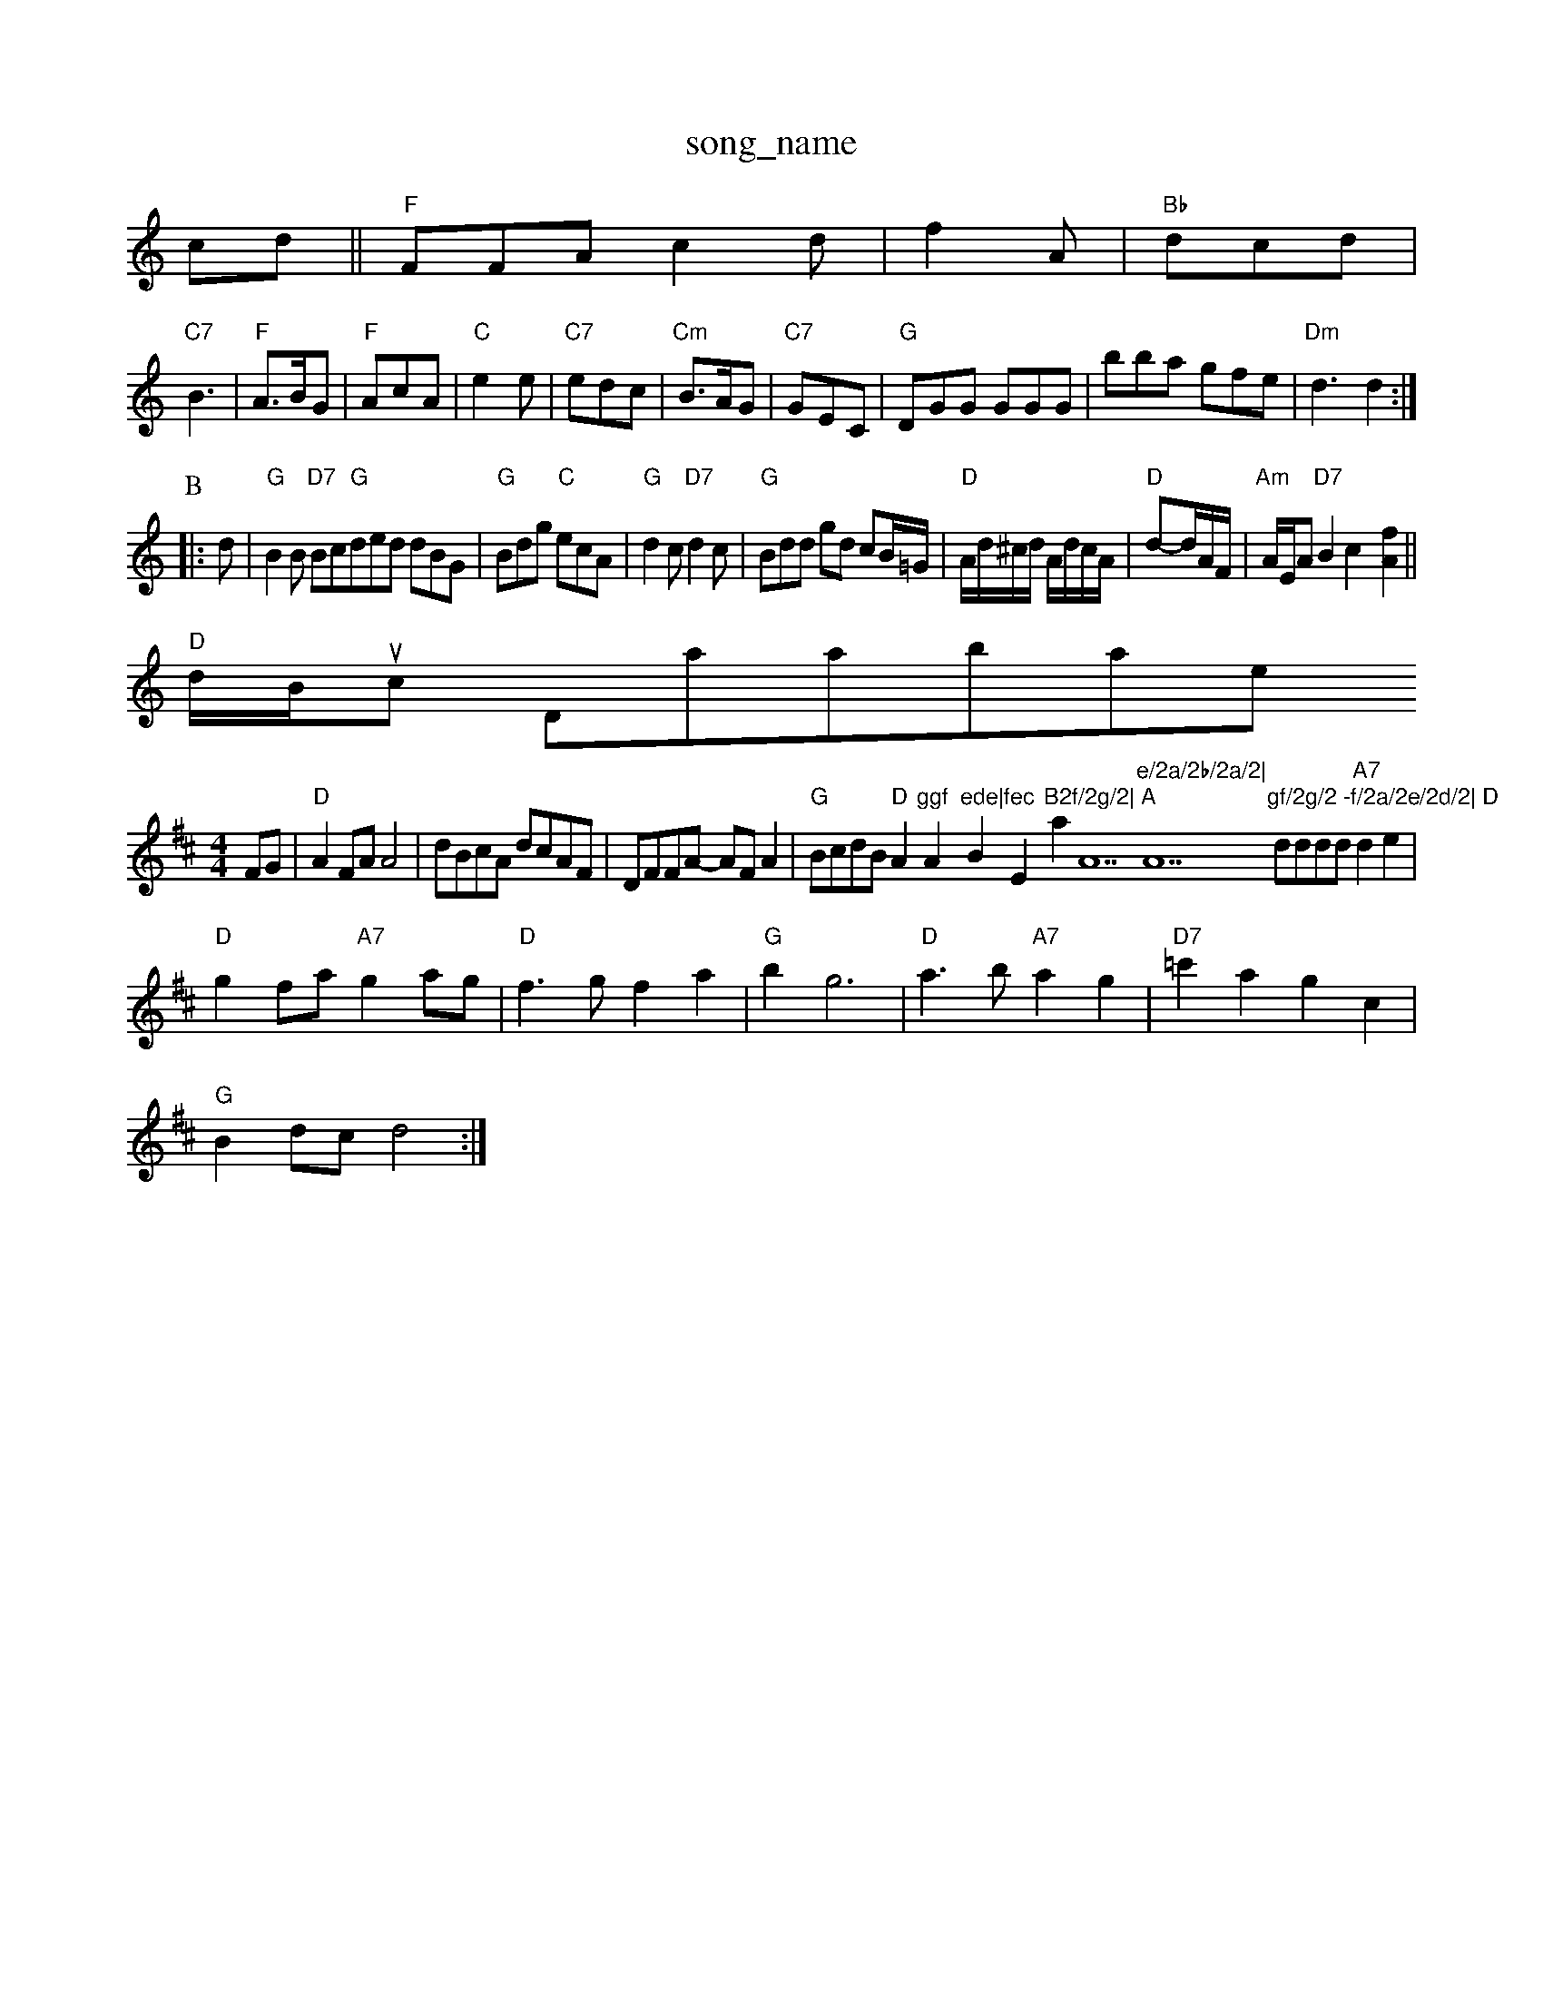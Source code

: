 X: 1
T:song_name
K:C
cd||"F"FFA c2d|f2A|"Bb"dcd|
"C7"B3|"F"A3/2B/2G|"F"AcA|"C"e2e|"C7"edc|"Cm"B3/2A/2G|"C7"GEC|"G"DGG GGG|bba gfe|"Dm"d3 d2:|
P:B
|:d|"G"B2B "D7"Bc=|"G"ded dBG|"G"Bdg "C"ecA|"G"d2c "D7"d2c|"G"Bdd gd cB/2=G/2\
|"D"A/2d/2^c/2d/2 A/2d/2c/2A/2|"D"d-d/2A/2F/2|"Am"A/2E/2A "D7"B2 c2 -[[f2A2]||
"D"d/2B/2usic Database
S:Eric Foxley
M:4/4
L:1/4
K:D
F/2G/2|"D"AF/2A/2 A2|d/2B/2c/2A/2 d/2c/2A/2F/2|D/2F/2F/2A/2 -A/2F/2A|"G"B/2c/2d/2B/2 "D"A"ggf "A"ede|"Bm"fec "E"B2f/2g/2|\
"A"aA7"e/2a/2b/2a/2|"A7"gf/2g/2 -f/2a/2e/2d/2|\
"D"d/2d/2d/2d/2 "A7"de|
"D"gf/2a/2 "A7"ga/2g/2|"D"f3/2g/2 fa|"G"bg3|"D"a3/2b/2 "A7"ag|"D7"=c'a gc|
"G"Bd/2c/2 d2:|

X: 21
T:Blue Bell Boad Soud
% Nottingham Music Database
S:NPTB
M:4/4
L:1/8
R:Hornpipe
K:G
P:A
dB|"G"(3GED(3DGB "D7"(3ded(3def|"G"gdBd G2A2|"G"BDGBd "C"edB2|"G"(3GFGAB "D7"(3ded(3cdB|"G7"(3Gcd(3ece "G7"d2b2|"D7"affd "G"B2(3d^cd|
"G"(3Bgfg "C"e2"D7"(3def|"G"gfgd "C"efge|"D"d2f2 "G7"e2d2|"C"edef "G"g2d2|"C"edcg "G"B2BG|"Am"ABAG "D7"E2(3DFA|"G""G"G2 G2||
|:"G"BB/2c/2 dc/2B/2|"D"AB/2A/2 F/2A/2D7"F/2E/2D/2F/2 GA/2F/2|\
"G"GD/2G/2 Bd|"G"gg d/2g/2d/2^d/2|
"Am"ee e3/2f/2|\
g/2a/2g/2f/2 e/2g/2f/2e/2|
"D"d3/2d/2 cd|"G"BG G/2A/2B/2c/2|"G"dB g3/2d/2|"A7"BA A2|"D"A/2B/2d/2e/2 fd|\
"G"Bg bb/2a/2|"Em"b2 "EF"G:|
P:B
(3a/2a/2b/2|\
"Em"a/2g/2f/2 B/2e/2B/2G/2|BB/2G/2 G/2B/2G/2B/2|\
"D7"cd/2c/2 Bd|
"G"d/2B/2d/2B/2 GG/2B/2|"G"dB/2G/2 B/2G/2B/2d/2|"D7"d/2^c/2a af|"G"b3g|"G7"b3a|"C"g2 a3/2g/2|\
"F"fc "F7"Ac|\
"G/b"d/2=c/2d ^cd|"D7"e3,|"G"b2 ag-|"G7"g2 g2|"D"f/2e/2f/2d/2 fa|
"D"d/2A/2F/2A/2 D/2F/2A/2F/2|"A7"G/2F/2E/2F/2 G(3/2E/2D/2|
"Em"B,/2D/2E/2F/2 GF "Am7"FD|"A7"E/2G/2F/2E/2 "D7"GA|"G"BG "D7"GA/2A/2|"G"BG G:|
X: 50
T:St Anne's Cornpipe
% Nottingham Music Database
S:Kevin Briggs
M:4/4
L:1/8
R:Hornpipe
K:G
P:A
B2|"D"f2f2 "D"d2d2|"D"feff "Bm"d2fe|"Bm"d2d2 "A7"B2A2|"D"A2B2 -AF|"D"D3:|
P:B
(3DEF|"D"AFAd FAdf|"D"efAf "A7"gecA|"D"d2f2 d2:|
P:F
(3f/2g/2f/2|"A"edc e2f|"A"e2e ece|"D"f2f fd2|"G"d2B B2e|"D"fdB A2A|"D"F2A "A"Ecc|"D"d3 -"A"cec|
"D"d3 "D7"B2c|"D"d3 dfd|"A7"g3 -gfe|"D"d2A ABc|
"Bm"d2B "Bm"B2A|"Bm"FAB "D"AGF|"Em"E2F E2F|"G"d2G "A7"E2F|"D"DEF "G"G2F =F2E|"D"DEF A2D|"D"B2A AFD|"G"dBG "D"FEF|"Em"B2E EFG|
"D"A2D FAB|"A"A2G AGF "D"FGA|"G"BGG B2(3Bcd|"D7"^cdcB AGFd|"G"(3GFD(3FAB uillen Gleentern Jen G3 z3
% Nottingham Music Database
S:Jy/2F/2 "A"c=e|\
"D"f/2e/2d/2B/2 AA|"Bm"dc/2d/2 "E7"e/2d/2c/2B/2|"A"A3:|
P:B
e/2f/2|"C"gb a/2g/2e/2d/2|"G"B/2d/2g "C"ec|"G"dc/2B/2 "A7"A/2A/2c/2e/2|"D"dD D::
A/2G/2|"D"FA df|"G"b3/2a/2 "A7"gf/2g/2|"D"a/2a/2b/2a/2 "A"gf/2e/2|"D"df d2:|

X: 73
T:Wilton Tarly Cooudle's Reel
% Nottingham Music Database
Y:[AABBABBABB
S:FT 3R.3. -"Cm"c3||

X: 28
T:Jumps AAB|"D"A3 -A3 Music Database
S:Sabich Lady 955, via PR
M:4/4
L:1/4
K:G
G/2|:"Em"E(E/2F/2 G(3e/2f/2g/2=f/2^e/2|
"F"f/2d/2c/2A/2|"E"e/2d/2c/2B/2 e/2g/2f/2d/2|"Em"e/2d/2c/2B/2 "A7"A(3c/2d/2C/2|
"D"D(D/2E/2f/2|"D"d/2d/2d/2e/2 dF/2A/2|\
"G"GB/2A/2 "D"BA|"G"Bg "AA/2|
"D"df/2d/2 A/2d/2f/2a/2|"G"gf/2g/2 "D"ag/2a/2|"Em"b/2g/2f/2a/2 "A"ea/2f/2|
"Em""C"gbb d2b|"Dm"afd "Gm"c3|"Gm"BBA G2B|
"Bb"f3 dcB|